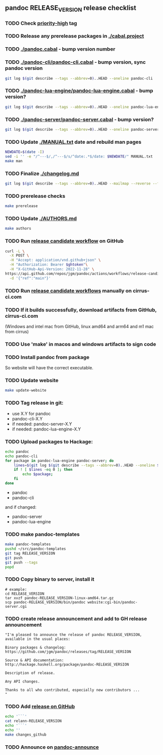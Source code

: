 #+STARTUP: content
** pandoc RELEASE_VERSION release checklist
*** TODO Check [[https://github.com/jgm/pandoc/issues?q=state%3Aopen%20label%3A%22priority%3Ahigh%22%20][priority-high]] tag
*** TODO Release any prerelease packages in [[./cabal.project]]
*** TODO [[./pandoc.cabal]] - bump version number
*** TODO [[./pandoc-cli/pandoc-cli.cabal]] - bump version, sync pandoc version
#+begin_src sh
git log $(git describe --tags --abbrev=0)..HEAD --oneline pandoc-cli
#+end_src
*** TODO [[./pandoc-lua-engine/pandoc-lua-engine.cabal]] - bump version?
#+begin_src sh
git log $(git describe --tags --abbrev=0)..HEAD --oneline pandoc-lua-engine
#+end_src
*** TODO [[./pandoc-server/pandoc-server.cabal]] - bump version?
#+begin_src sh
git log $(git describe --tags --abbrev=0)..HEAD --oneline pandoc-server
#+end_src
*** TODO Update [[./MANUAL.txt]] date and rebuild man pages
#+begin_src sh :results silent
NEWDATE=$(date -I)
sed -i '' -e "/^---$/,/^---$/s/^date:.*$/date: $NEWDATE/" MANUAL.txt
make man
#+end_src
*** TODO Finalize [[./changelog.md]]
#+begin_src sh :results output file :file LOG.md
git log $(git describe --tags --abbrev=0)..HEAD --mailmap --reverse --format=format:'  * %s%n    %aN%n%w(78,4,4)%b' | sed -e '/^ *John MacFarlane$/d' | sed -e 's/  *$//'
#+end_src
*** TODO prerelease checks
#+begin_src sh :results output verbatim
make prerelease
#+end_src
*** TODO Update [[./AUTHORS.md]]
#+begin_src sh :results output list org
make authors
#+end_src
*** TODO Run [[https://github.com/jgm/pandoc/actions/workflows/release-candidate.yml][release candidate workflow]] on GitHub
    #+begin_src sh :var ghtoken=(jgm-authinfo-get "api.github.com" "jgm_pandoc_release")
curl -L \
  -X POST \
  -H "Accept: application/vnd.github+json" \
  -H "Authorization: Bearer $ghtoken"\
  -H "X-GitHub-Api-Version: 2022-11-28" \
https://api.github.com/repos/jgm/pandoc/actions/workflows/release-candidate.yml/dispatches \
  -d '{"ref":"main"}'
    #+end_src
*** TODO Run [[https://cirrus-ci.com][release candidate workflows]] manually on cirrus-ci.com
*** TODO If it builds successfully, download artifacts from GitHub, cirrus-ci.com
    (Windows and intel mac from GitHub, linux amd64 and arm64 and m1 mac
    from cirrus)
*** TODO Use 'make' in macos and windows artifacts to sign code
*** TODO Install pandoc from package
So website will have the correct executable.
*** TODO Update website
#+begin_src sh
make update-website
#+end_src
*** TODO Tag release in git:
    - use X.Y for pandoc
    - pandoc-cli-X.Y
    - if needed: pandoc-server-X.Y
    - if needed: pandoc-lua-engine-X.Y
*** TODO Upload packages to Hackage:
#+NAME: changed-packages
#+begin_src sh :results silent
echo pandoc
echo pandoc-cli
for package in pandoc-lua-engine pandoc-server; do
    lines=$(git log $(git describe --tags --abbrev=0)..HEAD --oneline $package | wc -l)
    if ! [ $lines -eq 0 ]; then
        echo $package;
    fi
done
#+end_src

    - pandoc
    - pandoc-cli
    and if changed:
    - pandoc-server
    - pandoc-lua-engine
*** TODO make pandoc-templates
#+begin_src sh
make pandoc-templates
pushd ~/src/pandoc-templates
git tag RELEASE_VERSION
git push
git push --tags
popd
#+end_src
*** TODO Copy binary to server, install it
#+begin_src
# example:
cd RELEASE_VERSION
tar xvzf pandoc-RELEASE_VERSION-linux-amd64.tar.gz
scp pandoc-RELEASE_VERSION/bin/pandoc website:cgi-bin/pandoc-server.cgi
#+end_src

*** TODO create release announcement and add to GH release announcement
#+NAME: relann
#+begin_src elisp :results value file :file relann-RELEASE_VERSION
"I'm pleased to announce the release of pandoc RELEASE_VERSION,
available in the usual places:

Binary packages & changelog:
https://github.com/jgm/pandoc/releases/tag/RELEASE_VERSION

Source & API documentation:
http://hackage.haskell.org/package/pandoc-RELEASE_VERSION

Description of release.

Any API changes.

Thanks to all who contributed, especially new contributors ...
"
#+end_src
*** TODO Add [[https://github.com/jgm/pandoc/releases/][release on GitHub]]
#+begin_src sh :var announcement=relann :results output literal
echo '```'
cat relann-RELEASE_VERSION
echo '```'
echo ''
make changes_github
#+end_src
*** TODO Announce on [[mailto:pandoc-announce@googlegroups.com][pandoc-announce]]
